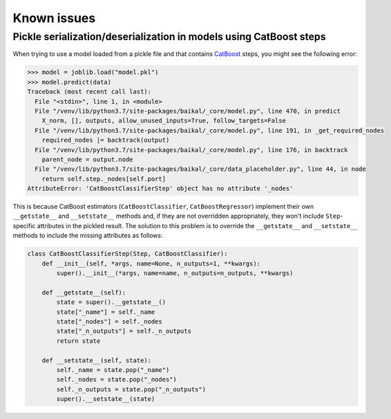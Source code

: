 Known issues
============

Pickle serialization/deserialization in models using CatBoost steps
-------------------------------------------------------------------

When trying to use a model loaded from a pickle file and that contains
`CatBoost <https://catboost.ai/>`__ steps, you might see the following error:

.. code-block::

    >>> model = joblib.load("model.pkl")
    >>> model.predict(data)
    Traceback (most recent call last):
      File "<stdin>", line 1, in <module>
      File "/venv/lib/python3.7/site-packages/baikal/_core/model.py", line 470, in predict
        X_norm, [], outputs, allow_unused_inputs=True, follow_targets=False
      File "/venv/lib/python3.7/site-packages/baikal/_core/model.py", line 191, in _get_required_nodes
        required_nodes |= backtrack(output)
      File "/venv/lib/python3.7/site-packages/baikal/_core/model.py", line 176, in backtrack
        parent_node = output.node
      File "/venv/lib/python3.7/site-packages/baikal/_core/data_placeholder.py", line 44, in node
        return self.step._nodes[self.port]
    AttributeError: 'CatBoostClassifierStep' object has no attribute '_nodes'

This is because CatBoost estimators (``CatBoostClassifier``, ``CatBoostRegressor``)
implement their own ``__getstate__`` and ``__setstate__`` methods and, if they are
not overridden appropriately, they won't include ``Step``-specific attributes in the
pickled result. The solution to this problem is to override the ``__getstate__`` and
``__setstate__`` methods to include the missing attributes as follows:

.. code-block:: python

    class CatBoostClassifierStep(Step, CatBoostClassifier):
        def __init__(self, *args, name=None, n_outputs=1, **kwargs):
            super().__init__(*args, name=name, n_outputs=n_outputs, **kwargs)

        def __getstate__(self):
            state = super().__getstate__()
            state["_name"] = self._name
            state["_nodes"] = self._nodes
            state["_n_outputs"] = self._n_outputs
            return state

        def __setstate__(self, state):
            self._name = state.pop("_name")
            self._nodes = state.pop("_nodes")
            self._n_outputs = state.pop("_n_outputs")
            super().__setstate__(state)
